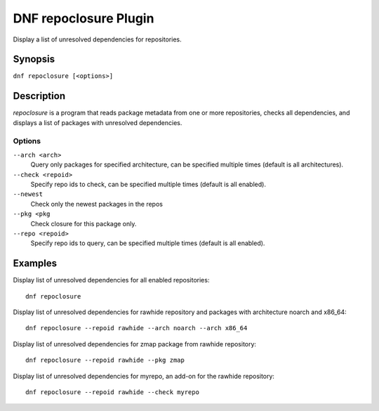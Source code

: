 ..
  Copyright (C) 2015 Igor Gnatenko

  This copyrighted material is made available to anyone wishing to use,
  modify, copy, or redistribute it subject to the terms and conditions of
  the GNU General Public License v.2, or (at your option) any later version.
  This program is distributed in the hope that it will be useful, but WITHOUT
  ANY WARRANTY expressed or implied, including the implied warranties of
  MERCHANTABILITY or FITNESS FOR A PARTICULAR PURPOSE.  See the GNU General
  Public License for more details.  You should have received a copy of the
  GNU General Public License along with this program; if not, write to the
  Free Software Foundation, Inc., 51 Franklin Street, Fifth Floor, Boston, MA
  02110-1301, USA.  Any Red Hat trademarks that are incorporated in the
  source code or documentation are not subject to the GNU General Public
  License and may only be used or replicated with the express permission of
  Red Hat, Inc.

======================
DNF repoclosure Plugin
======================

Display a list of unresolved dependencies for repositories.

--------
Synopsis
--------

``dnf repoclosure [<options>]``

-----------
Description
-----------

`repoclosure` is a program that reads package metadata from one or more repositories, checks all dependencies, and displays a list of packages with unresolved dependencies.


Options
-------

``--arch <arch>``
    Query only packages for specified architecture, can be specified multiple times (default is all architectures).

``--check <repoid>``
    Specify repo ids to check, can be specified multiple times (default is all enabled).

``--newest``
    Check only the newest packages in the repos

``--pkg <pkg``
    Check closure for this package only.

``--repo <repoid>``
    Specify repo ids to query, can be specified multiple times (default is all enabled).


--------
Examples
--------

Display list of unresolved dependencies for all enabled repositories::

    dnf repoclosure

Display list of unresolved dependencies for rawhide repository and packages with architecture noarch and x86_64::

    dnf repoclosure --repoid rawhide --arch noarch --arch x86_64

Display list of unresolved dependencies for zmap package from rawhide repository::

    dnf repoclosure --repoid rawhide --pkg zmap

Display list of unresolved dependencies for myrepo, an add-on for the rawhide repository::

    dnf repoclosure --repoid rawhide --check myrepo

